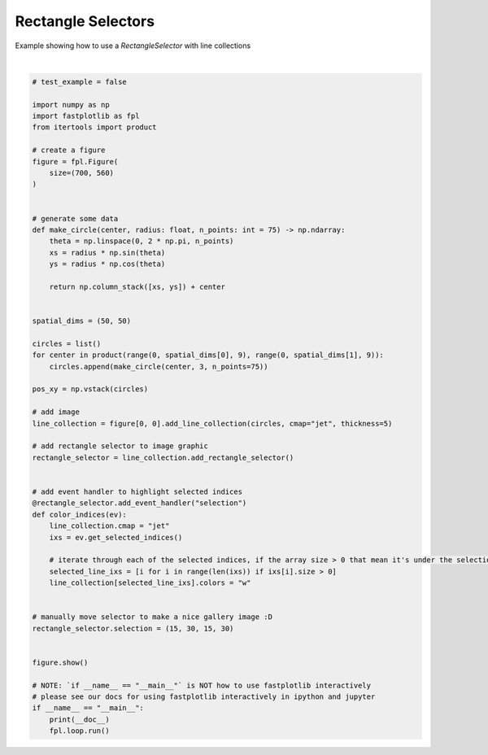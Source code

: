 
.. DO NOT EDIT.
.. THIS FILE WAS AUTOMATICALLY GENERATED BY SPHINX-GALLERY.
.. TO MAKE CHANGES, EDIT THE SOURCE PYTHON FILE:
.. "_gallery/selection_tools/rectangle_selector.py"
.. LINE NUMBERS ARE GIVEN BELOW.

.. only:: html

    .. note::
        :class: sphx-glr-download-link-note

        :ref:`Go to the end <sphx_glr_download__gallery_selection_tools_rectangle_selector.py>`
        to download the full example code.

.. rst-class:: sphx-glr-example-title

.. _sphx_glr__gallery_selection_tools_rectangle_selector.py:


Rectangle Selectors
===================

Example showing how to use a `RectangleSelector` with line collections

.. GENERATED FROM PYTHON SOURCE LINES 7-66



.. image-sg:: /_gallery/selection_tools/images/sphx_glr_rectangle_selector_001.webp
   :alt: rectangle selector
   :srcset: /_gallery/selection_tools/images/sphx_glr_rectangle_selector_001.webp
   :class: sphx-glr-single-img


.. rst-class:: sphx-glr-script-out

 .. code-block:: none

    /home/uutzinger/Build/fastplotlib/fastplotlib/graphics/features/_base.py:18: UserWarning: casting float64 array to float32
      warn(f"casting {array.dtype} array to float32")







|

.. code-block:: Python


    # test_example = false

    import numpy as np
    import fastplotlib as fpl
    from itertools import product

    # create a figure
    figure = fpl.Figure(
        size=(700, 560)
    )


    # generate some data
    def make_circle(center, radius: float, n_points: int = 75) -> np.ndarray:
        theta = np.linspace(0, 2 * np.pi, n_points)
        xs = radius * np.sin(theta)
        ys = radius * np.cos(theta)

        return np.column_stack([xs, ys]) + center


    spatial_dims = (50, 50)

    circles = list()
    for center in product(range(0, spatial_dims[0], 9), range(0, spatial_dims[1], 9)):
        circles.append(make_circle(center, 3, n_points=75))

    pos_xy = np.vstack(circles)

    # add image
    line_collection = figure[0, 0].add_line_collection(circles, cmap="jet", thickness=5)

    # add rectangle selector to image graphic
    rectangle_selector = line_collection.add_rectangle_selector()


    # add event handler to highlight selected indices
    @rectangle_selector.add_event_handler("selection")
    def color_indices(ev):
        line_collection.cmap = "jet"
        ixs = ev.get_selected_indices()

        # iterate through each of the selected indices, if the array size > 0 that mean it's under the selection
        selected_line_ixs = [i for i in range(len(ixs)) if ixs[i].size > 0]
        line_collection[selected_line_ixs].colors = "w"


    # manually move selector to make a nice gallery image :D
    rectangle_selector.selection = (15, 30, 15, 30)


    figure.show()

    # NOTE: `if __name__ == "__main__"` is NOT how to use fastplotlib interactively
    # please see our docs for using fastplotlib interactively in ipython and jupyter
    if __name__ == "__main__":
        print(__doc__)
        fpl.loop.run()


.. rst-class:: sphx-glr-timing

   **Total running time of the script:** (0 minutes 0.384 seconds)


.. _sphx_glr_download__gallery_selection_tools_rectangle_selector.py:

.. only:: html

  .. container:: sphx-glr-footer sphx-glr-footer-example

    .. container:: sphx-glr-download sphx-glr-download-jupyter

      :download:`Download Jupyter notebook: rectangle_selector.ipynb <rectangle_selector.ipynb>`

    .. container:: sphx-glr-download sphx-glr-download-python

      :download:`Download Python source code: rectangle_selector.py <rectangle_selector.py>`

    .. container:: sphx-glr-download sphx-glr-download-zip

      :download:`Download zipped: rectangle_selector.zip <rectangle_selector.zip>`


.. only:: html

 .. rst-class:: sphx-glr-signature

    `Gallery generated by Sphinx-Gallery <https://sphinx-gallery.github.io>`_
